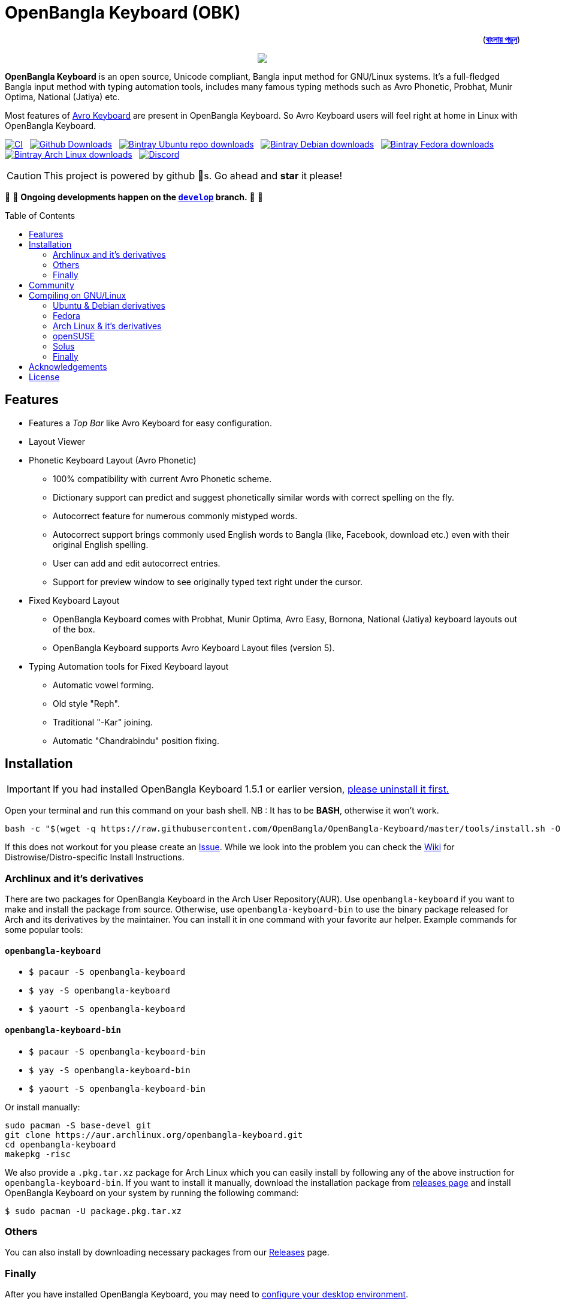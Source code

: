 //Ref : https://gist.github.com/dcode/0cfbf2699a1fe9b46ff04c41721dda74
= OpenBangla Keyboard (OBK)
ifdef::env-github[]
:imagesdir:
 https://gist.githubusercontent.com/path/to/gist/revision/dir/with/all/images
:tip-caption: :bulb:
:note-caption: :information_source:
:important-caption: :heavy_exclamation_mark:
:caution-caption: :fire:
:warning-caption: :warning:
endif::[]
ifndef::env-github[]
:imagesdir: .
endif::[]
:toc:
:toc-placement!:

++++
<p align=right>(<a href="README.bn.adoc"><b>বাংলায় পড়ুন</b></a>)</p>
++++

//HTML for formating the logo

++++
<p align="center">
<img src="https://github.com/OpenBangla/OpenBangla-Keyboard/raw/master/data/128.png">
</p>
++++


*OpenBangla Keyboard* is an open source, Unicode compliant, Bangla input method for GNU/Linux systems.
It's a full-fledged Bangla input method with typing automation tools, includes many famous typing methods such as Avro Phonetic,
Probhat, Munir Optima, National (Jatiya) etc.

Most features of https://www.omicronlab.com/avro-keyboard.html[Avro Keyboard] are present in OpenBangla Keyboard.
So Avro Keyboard users will feel right at home in Linux with OpenBangla Keyboard.

image:https://github.com/OpenBangla/OpenBangla-Keyboard/workflows/CI/badge.svg[CI, link=https://github.com/OpenBangla/OpenBangla-Keyboard/actions?query=workflow%3ACI+branch%3Amaster] {nbsp}
image:https://img.shields.io/github/downloads/OpenBangla/OpenBangla-Keyboard/total.svg?label=GitHub%20Downloads[Github Downloads, link=https://img.shields.io/github/downloads/OpenBangla/OpenBangla-Keyboard/total.svg?label=GitHub%20Downloads] {nbsp}
image:https://img.shields.io/bintray/dt/openbangla/ubuntu/openbangla-keyboard?label=Bintray%20Ubuntu[Bintray Ubuntu repo downloads, link=https://img.shields.io/bintray/dt/openbangla/ubuntu/openbangla-keyboard?label=Bintray%20Ubuntu] {nbsp}
image:https://img.shields.io/bintray/dt/openbangla/debian/openbangla-keyboard?label=Bintray%20Debian[Bintray Debian downloads, link=https://img.shields.io/bintray/dt/openbangla/debian/openbangla-keyboard?label=Bintray%20Debian] {nbsp}
image:https://img.shields.io/bintray/dt/openbangla/fedora/openbangla-keyboard?label=Bintray%20Fedora[Bintray Fedora downloads, link=https://img.shields.io/bintray/dt/openbangla/fedora/openbangla-keyboard?label=Bintray%20Fedora] {nbsp}
image:https://img.shields.io/bintray/dt/openbangla/archlinux/openbangla-keyboard?label=Bintray%20Arch%20Linux[Bintray Arch Linux downloads, link=https://img.shields.io/bintray/dt/openbangla/archlinux/openbangla-keyboard?label=Bintray%20Arch%20Linux] {nbsp}
image:https://img.shields.io/discord/436879388362014740.svg[Discord, link=https://discord.gg/HXK7QnJ]

CAUTION: This project is powered by github 🌟s. Go ahead and *star* it please!

🚧 🚧 *Ongoing developments happen on the https://github.com/OpenBangla/OpenBangla-Keyboard/tree/develop[`develop`] branch.* 🚧 🚧

toc::[]


== Features
* Features a __Top Bar__ like Avro Keyboard for easy configuration.
* Layout Viewer
* Phonetic Keyboard Layout (Avro Phonetic)
  ** 100% compatibility with current Avro Phonetic scheme.
  ** Dictionary support can predict and suggest phonetically similar words with correct spelling on the fly.
  ** Autocorrect feature for numerous commonly mistyped words.
  ** Autocorrect support brings commonly used English words to Bangla (like, Facebook, download etc.) even with their original English spelling.
  ** User can add and edit autocorrect entries.
  ** Support for preview window to see originally typed text right under the cursor.
* Fixed Keyboard Layout
  ** OpenBangla Keyboard comes with Probhat, Munir Optima, Avro Easy, Bornona, National (Jatiya) keyboard layouts out of the box.
  ** OpenBangla Keyboard supports Avro Keyboard Layout files (version 5).
* Typing Automation tools for Fixed Keyboard layout
  ** Automatic vowel forming.
  ** Old style "Reph".
  ** Traditional "-Kar" joining.
  ** Automatic "Chandrabindu" position fixing.


== Installation

IMPORTANT: If you had installed OpenBangla Keyboard 1.5.1 or earlier version, https://github.com/OpenBangla/OpenBangla-Keyboard/wiki/Uninstalling-OpenBangla-Keyboard[please uninstall it first.]

Open your terminal and run this command on your bash shell. NB : It has to be **BASH**, otherwise it won't work.
```bash
bash -c "$(wget -q https://raw.githubusercontent.com/OpenBangla/OpenBangla-Keyboard/master/tools/install.sh -O -)"
```

If this does not workout for you please create an https://github.com/OpenBangla/OpenBangla-Keyboard/issues[Issue]. While we look into the problem you can check the https://github.com/OpenBangla/OpenBangla-Keyboard/wiki/Installing-OpenBangla-Keyboard[Wiki] for Distrowise/Distro-specific Install Instructions.

=== Archlinux and it's derivatives
There are two packages for OpenBangla Keyboard in the Arch User Repository(AUR). Use `openbangla-keyboard` if you want to make and install the package from source. Otherwise, use `openbangla-keyboard-bin` to use the binary package released for Arch and its derivatives by the maintainer. You can install it in one command with your favorite aur helper. Example commands for some popular tools:

==== `openbangla-keyboard`
* `$ pacaur -S openbangla-keyboard`
* `$ yay -S openbangla-keyboard`
* `$ yaourt -S openbangla-keyboard`

==== `openbangla-keyboard-bin`
* `$ pacaur -S openbangla-keyboard-bin`
* `$ yay -S openbangla-keyboard-bin`
* `$ yaourt -S openbangla-keyboard-bin`

Or install manually:
```bash
sudo pacman -S base-devel git
git clone https://aur.archlinux.org/openbangla-keyboard.git
cd openbangla-keyboard
makepkg -risc
```
We also provide a `.pkg.tar.xz` package for Arch Linux which you can easily install by following any of the above instruction for `openbangla-keyboard-bin`. If you want to install it manually, download the installation package from https://github.com/OpenBangla/OpenBangla-Keyboard/releases[releases page] and install OpenBangla Keyboard on your system by running the following command:
```bash
$ sudo pacman -U package.pkg.tar.xz
```

=== Others
You can also install by downloading necessary packages from our https://github.com/OpenBangla/OpenBangla-Keyboard/releases[Releases] page.

=== Finally
After you have installed OpenBangla Keyboard, you may need to https://github.com/OpenBangla/OpenBangla-Keyboard/wiki/Configuring-Environment[configure your desktop environment].

If this does not work out for you, please create an https://github.com/OpenBangla/OpenBangla-Keyboard/issues[Issue.]

== Community
We are on https://discord.gg/HXK7QnJ[Discord] and https://www.facebook.com/openbanglakeyboard[Facebook].

== Compiling on GNU/Linux

OpenBangla Keyboard currently has the following build dependencies:

* GNU GCC, G++ compiler or Clang
* Rust 1.34.0 or later
* GNU Make or Ninja
* CMake
* Qt 5.5 or later
* iBus development library
* Zstandard compression library (zstd)

=== Ubuntu & Debian derivatives
On a Ubuntu/Debian system you can easily install them like this:
```bash
sudo apt-get install build-essential rustc cargo cmake libibus-1.0-dev qt5-default libzstd-dev
```

=== Fedora
On a Fedora system you can easily install them like this:
```bash
sudo dnf install @buildsys-build rust cargo cmake qt5-qtdeclarative-devel ibus-devel libzstd-devel
```

=== Arch Linux & it's derivatives
On a Arch Linux / Arch Based system you can easily install them like this:
```bash
sudo pacman -S base-devel rust cmake qt5-base libibus zstd
```

=== openSUSE
On openSUSE & derivatives you can easily install them like this:
```bash
sudo zypper install libQt5Core-devel libQt5Widgets-devel libQt5Network-devel libzstd-devel libzstd1 cmake make ninja rust ibus-devel ibus clang gcc patterns-devel-base-devel_basis
```

=== Solus
On Solus you can easily install them like this:
```bash
sudo eopkg install -c system.devel rust qt5-base-devel ibus-devel zstd-devel git cargo
```

=== Finally
After you have installed required libraries and binaries, clone this repository and change to the cloned folder:
```bash
git clone --recursive https://github.com/OpenBangla/OpenBangla-Keyboard.git
cd OpenBangla-Keyboard
```

Then issue the build commands:
```bash
mkdir build && cd build
cmake ..
make
sudo make install
```


== Acknowledgements
 * Mehdi Hasan Khan, for originally developing and maintaining Avro Keyboard.
 * Rifat Nabi, for porting Avro Phonetic to Javascript.
 * https://github.com/sarim[Sarim Khan], for writing ibus-avro.
 * https://github.com/saaiful[Saiful Islam], for the icon.
 * https://material.io/resources/icons[Material Design Icons].
 * https://github.com/alex-spataru/QSimpleUpdater[QSimpleUpdater], for providing update mechanism.


== License
This project is licensed under https://opensource.org/licenses/GPL-3.0[GPL 3 Licence].

Made with ❤️ by https://github.com/mominul[Muhammad Mominul Huque] and https://github.com/OpenBangla/OpenBangla-Keyboard/graphs/contributors[✨ contributors ✨]!
